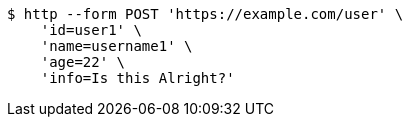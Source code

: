[source,bash]
----
$ http --form POST 'https://example.com/user' \
    'id=user1' \
    'name=username1' \
    'age=22' \
    'info=Is this Alright?'
----